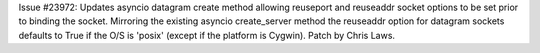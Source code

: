 Issue #23972: Updates asyncio datagram create method allowing reuseport
and reuseaddr socket options to be set prior to binding the socket.
Mirroring the existing asyncio create_server method the reuseaddr option
for datagram sockets defaults to True if the O/S is 'posix' (except if the
platform is Cygwin). Patch by Chris Laws.